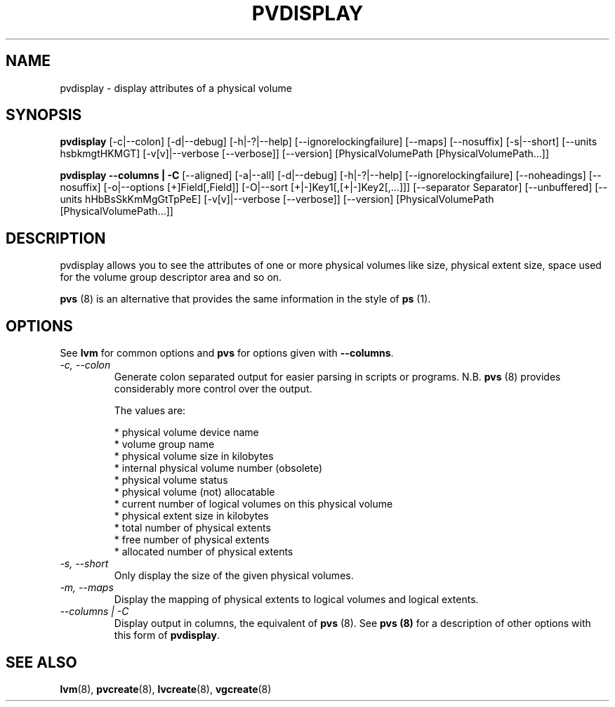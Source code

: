 .TH PVDISPLAY 8 "LVM TOOLS 2.02.89(2)-cvs (2011-08-19)" "Sistina Software UK" \" -*- nroff -*-
.SH NAME
pvdisplay \- display attributes of a physical volume
.SH SYNOPSIS
.B pvdisplay
[\-c|\-\-colon]
[\-d|\-\-debug] [\-h|\-?|\-\-help]
[\-\-ignorelockingfailure]
[\-\-maps]
[\-\-nosuffix]
[\-s|\-\-short]
[\-\-units hsbkmgtHKMGT]
[\-v[v]|\-\-verbose [\-\-verbose]]
[\-\-version]
[PhysicalVolumePath [PhysicalVolumePath...]]
.br

.br
.B pvdisplay \-\-columns | \-C
[\-\-aligned]
[\-a|\-\-all]
[\-d|\-\-debug] [\-h|\-?|\-\-help]
[\-\-ignorelockingfailure]
[\-\-noheadings]
[\-\-nosuffix]
[\-o|\-\-options [+]Field[,Field]]
[\-O|\-\-sort [+|-]Key1[,[+|-]Key2[,...]]]
[\-\-separator Separator]
[\-\-unbuffered]
[\-\-units hHbBsSkKmMgGtTpPeE]
[\-v[v]|\-\-verbose [\-\-verbose]]
[\-\-version]
[PhysicalVolumePath [PhysicalVolumePath...]]
.SH DESCRIPTION
pvdisplay allows you to see the attributes of one or more physical volumes
like size, physical extent size, space used for the volume group descriptor
area and so on.
.P
\fBpvs\fP (8) is an alternative that provides the same information 
in the style of \fBps\fP (1).
.SH OPTIONS
See \fBlvm\fP for common options and \fBpvs\fP for options given with
\fB\-\-columns\fP.
.TP
.I \-c, \-\-colon
Generate colon separated output for easier parsing in scripts or programs.
N.B. \fBpvs\fP (8) provides considerably more control over the output.
.nf

The values are:

* physical volume device name
* volume group name
* physical volume size in kilobytes
* internal physical volume number (obsolete)
* physical volume status
* physical volume (not) allocatable
* current number of logical volumes on this physical volume
* physical extent size in kilobytes
* total number of physical extents
* free number of physical extents
* allocated number of physical extents

.fi
.TP
.I \-s, \-\-short
Only display the size of the given physical volumes.
.TP
.I \-m, \-\-maps
Display the mapping of physical extents to logical volumes and
logical extents.
.TP
.I \-\-columns | \-C
Display output in columns, the equivalent of \fBpvs\fP (8).  See
\fBpvs (8)\fP for a description of other options with this form of
\fBpvdisplay\fP.
.SH SEE ALSO
.BR lvm (8),
.BR pvcreate (8),
.BR lvcreate (8),
.BR vgcreate (8)
